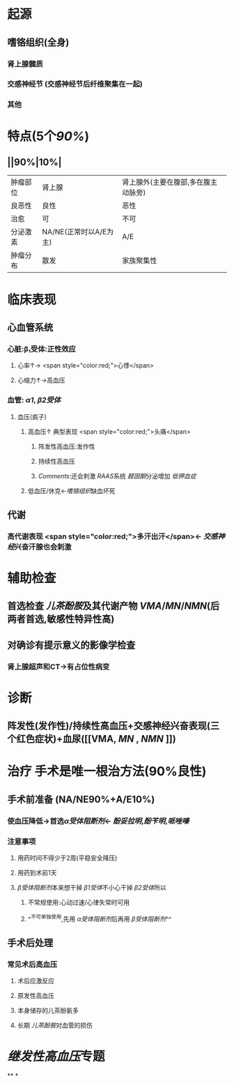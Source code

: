 * 起源
** 嗜铬组织(全身)
*** 肾上腺髓质
*** 交感神经节 (交感神经节后纤维聚集在一起)
*** 其他
* 特点(5个[[90%]])
** ||90%|10%|
|肿瘤部位|肾上腺|肾上腺外(主要在腹部,多在腹主动脉旁)|
|良恶性|良性|恶性|
|治愈|可|不可|
|分泌激素|NA/NE(正常时以A/E为主)|A/E|
|肿瘤分布|散发|家族聚集性|
* 临床表现
** 心血管系统
*** 心脏:β₁受体:正性效应
**** 心率↑→ <span style="color:red;">心悸</span>
**** 心缩力↑→高血压
*** 血管: [[α1]], [[β2受体]]
**** 血压(疯子)
***** 高血压↑ 典型表现  <span style="color:red;">头痛</span>
****** 阵发性高血压:发作性
****** 持续性高血压
****** [[Comments]]:还会刺激 [[RAAS]]系统 [[醛固酮]]分泌增加 [[低钾血症]]
***** 低血压/休克←[[嗜铬组织]]缺血坏死
** 代谢
*** 高代谢表现  <span style="color:red;">多汗出汗</span>← [[交感神经]]兴奋汗腺也会刺激
* 辅助检查
** 首选检查 [[儿茶酚胺]]及其代谢产物 [[VMA]]/[[MN]]/[[NMN]](后两者首选,敏感性特异性高)
** 对确诊有提示意义的影像学检查
*** 肾上腺超声和CT→有占位性病变
* 诊断
** 阵发性(发作性)/持续性高血压+交感神经兴奋表现(三个红色症状)+血尿([[VMA, [[MN]] , [[NMN]] ]])
* 治疗 手术是唯一根治方法(90%良性)
** 手术前准备 (NA/NE90%+A/E10%)
*** 使血压降低→首选[[α受体阻断剂]]← [[酚妥拉明]],[[酚苄明]],[[哌唑嗪]]
*** 注意事项
**** 用药时间不得少于2周(平稳安全降压)
**** 用药到术前1天
**** [[β受体阻断剂]]本来想干掉 [[β1受体]]不小心干掉 [[β2受体]]所以
***** 不常规使用:心动过速/心律失常时可用
***** ^^不可单独使用,先用 [[α受体阻断剂]]后再用 [[β受体阻断剂]]^^
** 手术后处理
*** 常见术后高血压
**** 术后应激反应
**** 原发性高血压
**** 本身储存的儿茶酚氨多
**** 长期 [[儿茶酚胺]]对血管的损伤
* [[继发性高血压]]专题
**
*